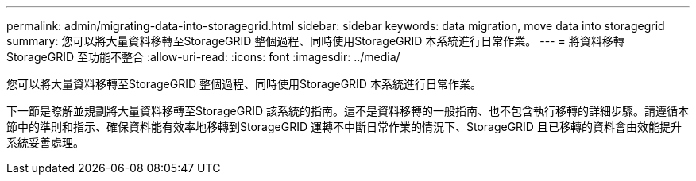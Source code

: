 ---
permalink: admin/migrating-data-into-storagegrid.html 
sidebar: sidebar 
keywords: data migration, move data into storagegrid 
summary: 您可以將大量資料移轉至StorageGRID 整個過程、同時使用StorageGRID 本系統進行日常作業。 
---
= 將資料移轉StorageGRID 至功能不整合
:allow-uri-read: 
:icons: font
:imagesdir: ../media/


[role="lead"]
您可以將大量資料移轉至StorageGRID 整個過程、同時使用StorageGRID 本系統進行日常作業。

下一節是瞭解並規劃將大量資料移轉至StorageGRID 該系統的指南。這不是資料移轉的一般指南、也不包含執行移轉的詳細步驟。請遵循本節中的準則和指示、確保資料能有效率地移轉到StorageGRID 運轉不中斷日常作業的情況下、StorageGRID 且已移轉的資料會由效能提升系統妥善處理。
